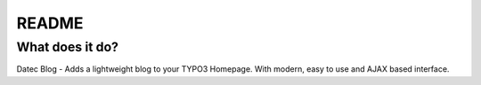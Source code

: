README
======

What does it do?
^^^^^^^^^^^^^^^^

Datec Blog - Adds a lightweight blog to your TYPO3 Homepage. With modern, easy to use and AJAX based interface.